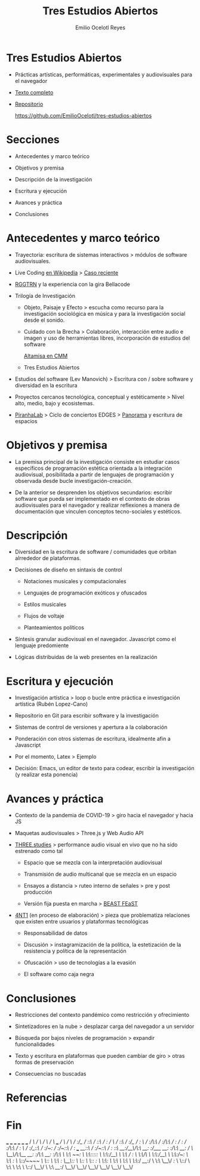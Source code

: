 #+TITLE: Tres Estudios Abiertos
#+AUTHOR: Emilio Ocelotl Reyes
#+EMAIL: emilio.ocelotl@gmail.com

* Tres Estudios Abiertos

  - Prácticas artísticas, performáticas, experimentales y audiovisuales para el navegador  

  - [[https://github.com/EmilioOcelotl/tres-estudios-abiertos/blob/main/coloquioPMDM21/textoCompleto/textoCompleto.pdf][Texto completo]]
  
  - [[https://github.com/EmilioOcelotl/tres-estudios-abiertos][Repositorio]]

    https://github.com/EmilioOcelotl/tres-estudios-abiertos
    
* Secciones

  - Antecedentes y marco teórico
        
  - Objetivos y premisa

  - Descripción de la investigación
    
  - Escritura y ejecución 

  - Avances y práctica

  - Conclusiones
    
* Antecedentes y marco teórico 

  - Trayectoria: escritura de sistemas interactivos > módulos de software audiovisuales.

  - Live Coding [[https://es.wikipedia.org/wiki/Live_coding][en Wikipedia]] > [[https://youtu.be/n5kwi4eRAE4][Caso reciente]]

  - [[https://rggtrn.github.io/][RGGTRN]] y la experiencia con la gira Bellacode  

  - Trilogía de Investigación

    - Objeto, Paisaje y Efecto > escucha como recurso para la investigación sociológica en música y para la investigación social desde el sonido. 

    - Cuidado con la Brecha > Colaboración, interacción entre audio e imagen y uso de herramientas libres, incorporación de estudios del software

      [[https://www.youtube.com/watch?v=R_k9EqBZGug][Altamisa en CMM]]
  
    - Tres Estudios Abiertos 
    
  - Estudios del software (Lev Manovich) > Escritura con / sobre software y diversidad en la escritura

  - Proyectos cercanos tecnológica, conceptual y estéticamente > Nivel alto, medio, bajo y ecosistemas.

  - [[https://piranhalab.github.io/][PiranhaLab]] > Ciclo de conciertos EDGES > [[https://github.com/piranhalab/panorama][Panorama]] y escritura de espacios
  
* Objetivos y premisa

  - La premisa principal de la investigación consiste en estudiar casos específicos de programación estética orientada a la integración audiovisual, posibilitada a partir de lenguajes de programación y observada desde bucle investigación-creación. 

  - De la anterior se desprenden los objetivos secundarios: escribir software que pueda ser implementado en el contexto de obras audiovisuales para el navegador y realizar reflexiones a manera de documentación que vinculen conceptos tecno-sociales y estéticos.
  
* Descripción

  - Diversidad en la escritura de software / comunidades que orbitan alrrededor de plataformas.
    
  - Decisiones de diseño en sintaxis de control

    - Notaciones musicales y computacionales

    - Lenguajes de programación exóticos y ofuscados

    - Estilos musicales

    - Flujos de voltaje

    - Planteamientos políticos

  - Síntesis granular audiovisual en el navegador. Javascript como el lenguaje predomiente

    # Aquí hacen falta cosas, niveles, motores y cosas así  
    
  - Lógicas distribuidas de la web presentes en la realización
  
* Escritura y ejecución

  - Investigación artística > loop o bucle entre práctica e investigación artística (Rubén Lopez-Cano)

  - Repositorio en Git para escribir software y la investigación

  - Sistemas de control de versiones y apertura a la colaboración 

  - Ponderación con otros sistemas de escritura, idealmente afin a Javascript

  - Por el momento, Latex > Ejemplo 

  - Decisión: Emacs, un editor de texto para codear, escribir la investigación (y realizar esta ponencia) 
  
* Avances y práctica

  - Contexto de la pandemia de COVID-19 > giro hacia el navegador y hacia JS 

  - Maquetas audiovisuales > Three.js y Web Audio API 
  
  - [[https://github.com/EmilioOcelotl/THREE.studies][THREE.studies]] > performance audio visual en vivo que no ha sido estrenado como tal

    - Espacio que se mezcla con la interpretación audiovisual

    - Transmisión de audio multicanal que se mezcla en un espacio 

    - Ensayos a distancia > ruteo interno de señales > pre y post producción 
    
    - Versión fija puesta en marcha > [[http://www.beast.bham.ac.uk/beast-feast-2021/online-works/][BEAST FEaST]]

  - [[https://github.com/EmilioOcelotl/anti][4NT1]] (en proceso de elaboración) > pieza que problematiza relaciones que existen entre usuarios y plataformas tecnológicas

    - Responsabilidad de datos

    - Discusión > instagramización de la política, la estetización de la resistencia y política de la representación 

    - Ofuscación > uso de tecnologías a la evasión

    - El software como caja negra 
      
* Conclusiones

  - Restricciones del contexto pandémico como restricción y ofrecimiento

  - Sintetizadores en la nube > desplazar carga del navegador a un servidor

  - Búsqueda por bajos niveles de programación > expandir funcionalidades

  - Texto y escritura en plataformas que pueden cambiar de giro > otras formas de preservación

  - Consecuencias no buscadas 
  
* Referencias  

* Fin









                                 ___           ___           ___           ___                       ___           ___     
                                /  /\         /  /\         /  /\         /  /\        ___          /  /\         /  /\    
                               /  /:/_       /  /::\       /  /::\       /  /:/       /  /\        /  /::\       /  /:/_   
                              /  /:/ /\     /  /:/\:\     /  /:/\:\     /  /:/       /  /:/       /  /:/\:\     /  /:/ /\  
                             /  /:/_/::\   /  /:/~/:/    /  /:/~/::\   /  /:/  ___  /__/::\      /  /:/~/::\   /  /:/ /::\ 
                            /__/:/__\/\:\ /__/:/ /:/___ /__/:/ /:/\:\ /__/:/  /  /\ \__\/\:\__  /__/:/ /:/\:\ /__/:/ /:/\:\
                            \  \:\ /~~/:/ \  \:\/:::::/ \  \:\/:/__\/ \  \:\ /  /:/    \  \:\/\ \  \:\/:/__\/ \  \:\/:/~/:/
                             \  \:\  /:/   \  \::/~~~~   \  \::/       \  \:\  /:/      \__\::/  \  \::/       \  \::/ /:/ 
                              \  \:\/:/     \  \:\        \  \:\        \  \:\/:/       /__/:/    \  \:\        \__\/ /:/  
                               \  \::/       \  \:\        \  \:\        \  \::/        \__\/      \  \:\         /__/:/   
                                \__\/         \__\/         \__\/         \__\/                     \__\/         \__\/    

  
